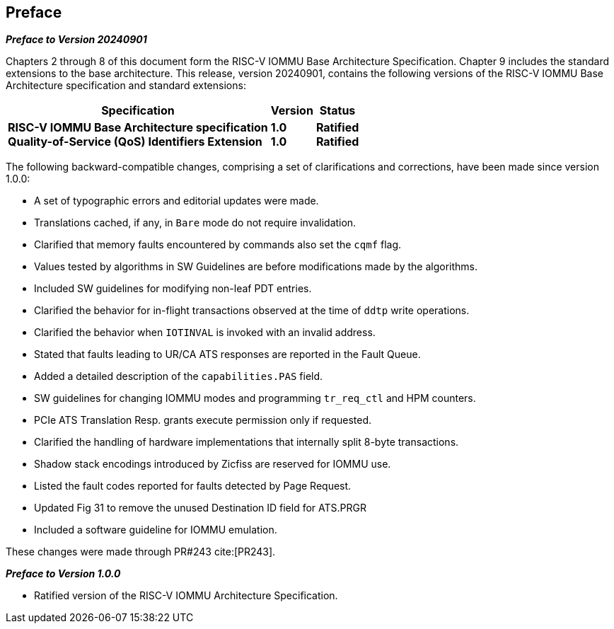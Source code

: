 == Preface

[.big]*_Preface to Version 20240901_*

Chapters 2 through 8 of this document form the RISC-V IOMMU Base Architecture
Specification. Chapter 9 includes the standard extensions to the base
architecture. This release, version 20240901, contains the following versions
of the RISC-V IOMMU Base Architecture specification and standard extensions:

[%autowidth,float="center",align="center",cols="^,^,^",options="header",]
|===
|       Specification                              |Version |Status
|*RISC-V IOMMU Base Architecture specification*   +
 *Quality-of-Service (QoS) Identifiers Extension*
                                                   |*1.0*  +
                                                    *1.0*
                                                            |*Ratified* +
                                                             *Ratified*
|===

The following backward-compatible changes, comprising a set of clarifications
and corrections, have been made since version 1.0.0:

* A set of typographic errors and editorial updates were made.
* Translations cached, if any, in `Bare` mode do not require invalidation.
* Clarified that memory faults encountered by commands also set the `cqmf` flag.
* Values tested by algorithms in SW Guidelines are before modifications made by
  the algorithms.
* Included SW guidelines for modifying non-leaf PDT entries.
* Clarified the behavior for in-flight transactions observed at the time of `ddtp`
  write operations.
* Clarified the behavior when `IOTINVAL` is invoked with an invalid address.
* Stated that faults leading to UR/CA ATS responses are reported in the Fault Queue.
* Added a detailed description of the `capabilities.PAS` field.
* SW guidelines for changing IOMMU modes and programming `tr_req_ctl` and HPM
  counters.
* PCIe ATS Translation Resp. grants execute permission only if requested.
* Clarified the handling of hardware implementations that internally split
  8-byte transactions.
* Shadow stack encodings introduced by Zicfiss are reserved for IOMMU use.
* Listed the fault codes reported for faults detected by Page Request.
* Updated Fig 31 to remove the unused Destination ID field for ATS.PRGR
* Included a software guideline for IOMMU emulation.

These changes were made through PR#243 cite:[PR243].

[.big]*_Preface to Version 1.0.0_*

* Ratified version of the RISC-V IOMMU Architecture Specification.

